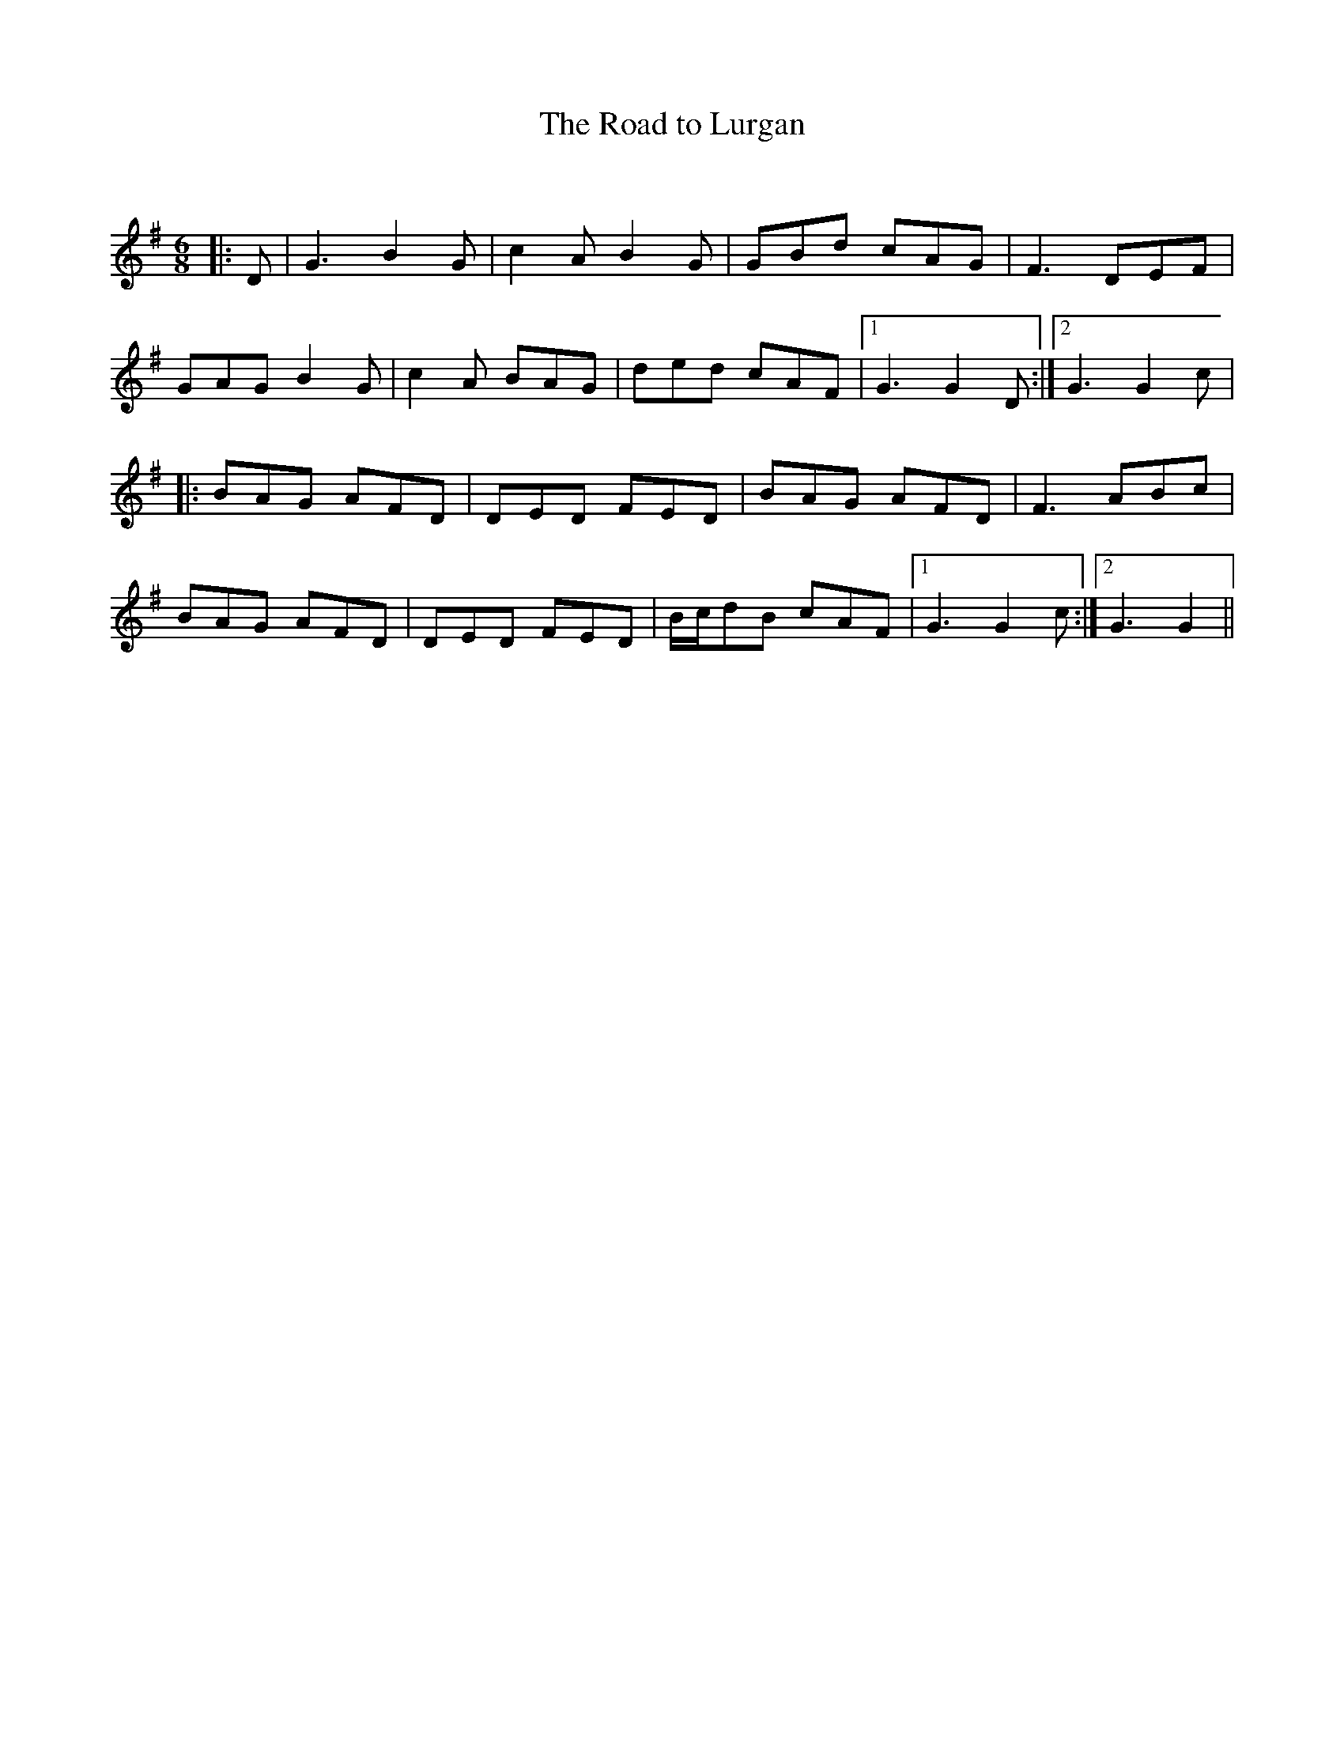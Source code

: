 X:1
T: The Road to Lurgan
C:
R:Jig
Q:180
K:G
M:6/8
L:1/16
|:D2|G6 B4G2|c4A2 B4G2|G2B2d2 c2A2G2|F6 D2E2F2|
G2A2G2 B4G2|c4A2 B2A2G2|d2e2d2 c2A2F2|1G6 G4D2:|2G6 G4c2|
|:B2A2G2 A2F2D2|D2E2D2 F2E2D2|B2A2G2 A2F2D2|F6 A2B2c2|
B2A2G2 A2F2D2|D2E2D2 F2E2D2|Bcd2B2 c2A2F2|1G6 G4c2:|2G6G4||
